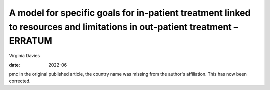 ==========================================================================================================================
A model for specific goals for in-patient treatment linked to resources and limitations in out-patient treatment – ERRATUM
==========================================================================================================================



Virginia Davies

:date: 2022-06


.. contents::
   :depth: 3
..

pmc
In the original published article, the country name was missing from the
author's affiliation. This has now been corrected.
